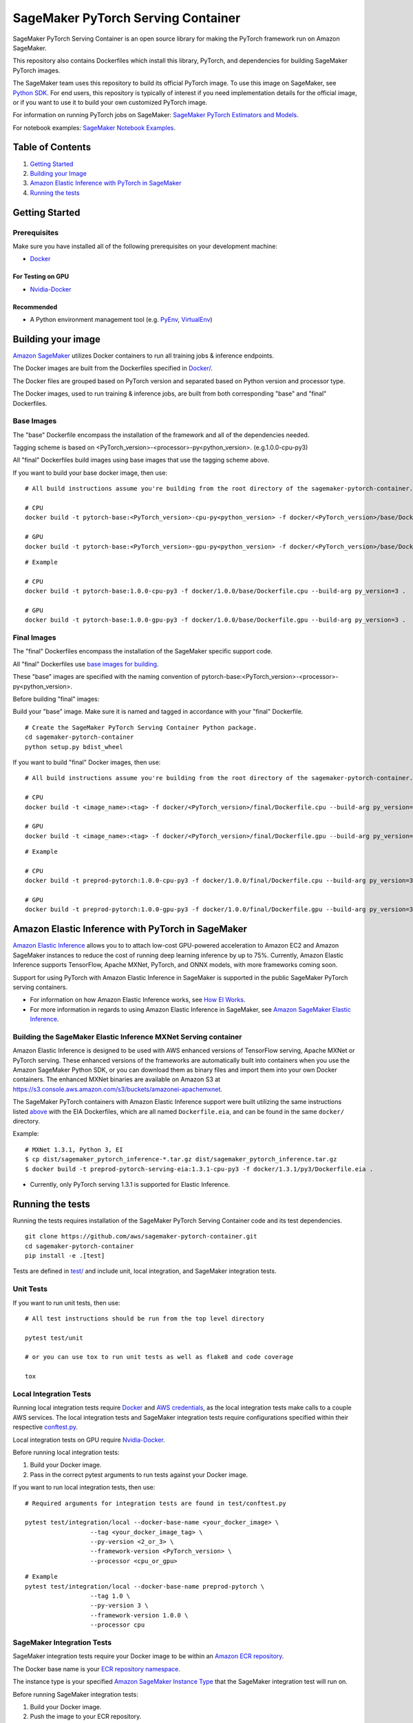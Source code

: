 
===================================
SageMaker PyTorch Serving Container
===================================

SageMaker PyTorch Serving Container is an open source library for making the
PyTorch framework run on Amazon SageMaker.

This repository also contains Dockerfiles which install this library, PyTorch, and dependencies
for building SageMaker PyTorch images.

The SageMaker team uses this repository to build its official PyTorch image. To use this image on SageMaker,
see `Python SDK <https://github.com/aws/sagemaker-python-sdk>`__.
For end users, this repository is typically of interest if you need implementation details for
the official image, or if you want to use it to build your own customized PyTorch image.

For information on running PyTorch jobs on SageMaker: `SageMaker PyTorch Estimators and Models
<https://github.com/aws/sagemaker-python-sdk/tree/master/src/sagemaker/pytorch>`__.

For notebook examples: `SageMaker Notebook
Examples <https://github.com/awslabs/amazon-sagemaker-examples>`__.

Table of Contents
-----------------

#. `Getting Started <#getting-started>`__
#. `Building your Image <#building-your-image>`__
#. `Amazon Elastic Inference with PyTorch in SageMaker <#elastic-inference>`__
#. `Running the tests <#running-the-tests>`__

Getting Started
---------------

Prerequisites
~~~~~~~~~~~~~

Make sure you have installed all of the following prerequisites on your
development machine:

- `Docker <https://www.docker.com/>`__

For Testing on GPU
^^^^^^^^^^^^^^^^^^

-  `Nvidia-Docker <https://github.com/NVIDIA/nvidia-docker>`__

Recommended
^^^^^^^^^^^

-  A Python environment management tool (e.g.
   `PyEnv <https://github.com/pyenv/pyenv>`__,
   `VirtualEnv <https://virtualenv.pypa.io/en/stable/>`__)

Building your image
-------------------

`Amazon SageMaker <https://aws.amazon.com/documentation/sagemaker/>`__
utilizes Docker containers to run all training jobs & inference endpoints.

The Docker images are built from the Dockerfiles specified in
`Docker/ <https://github.com/aws/sagemaker-pytorch-container/tree/master/docker>`__.

The Docker files are grouped based on PyTorch version and separated
based on Python version and processor type.

The Docker images, used to run training & inference jobs, are built from
both corresponding "base" and "final" Dockerfiles.

Base Images
~~~~~~~~~~~

The "base" Dockerfile encompass the installation of the framework and all of the dependencies
needed.

Tagging scheme is based on <PyTorch_version>-<processor>-py<python_version>. (e.g.1.0.0-cpu-py3)

All "final" Dockerfiles build images using base images that use the tagging scheme
above.

If you want to build your base docker image, then use:

::

    # All build instructions assume you're building from the root directory of the sagemaker-pytorch-container.

    # CPU
    docker build -t pytorch-base:<PyTorch_version>-cpu-py<python_version> -f docker/<PyTorch_version>/base/Dockerfile.cpu --build-arg py_version=<python_version> .

    # GPU
    docker build -t pytorch-base:<PyTorch_version>-gpu-py<python_version> -f docker/<PyTorch_version>/base/Dockerfile.gpu --build-arg py_version=<python_version> .

::

    # Example

    # CPU
    docker build -t pytorch-base:1.0.0-cpu-py3 -f docker/1.0.0/base/Dockerfile.cpu --build-arg py_version=3 .

    # GPU
    docker build -t pytorch-base:1.0.0-gpu-py3 -f docker/1.0.0/base/Dockerfile.gpu --build-arg py_version=3 .

Final Images
~~~~~~~~~~~~

The "final" Dockerfiles encompass the installation of the SageMaker specific support code.

All "final" Dockerfiles use `base images for building <https://github.com/aws/sagemaker-pytorch-container/blob/master/docker/1.0.0/final/Dockerfile.cpu#L2>`__.

These "base" images are specified with the naming convention of
pytorch-base:<PyTorch_version>-<processor>-py<python_version>.

Before building "final" images:

Build your "base" image. Make sure it is named and tagged in accordance with your "final"
Dockerfile.


::

    # Create the SageMaker PyTorch Serving Container Python package.
    cd sagemaker-pytorch-container
    python setup.py bdist_wheel

If you want to build "final" Docker images, then use:

::

    # All build instructions assume you're building from the root directory of the sagemaker-pytorch-container.

    # CPU
    docker build -t <image_name>:<tag> -f docker/<PyTorch_version>/final/Dockerfile.cpu --build-arg py_version=<python_version> .

    # GPU
    docker build -t <image_name>:<tag> -f docker/<PyTorch_version>/final/Dockerfile.gpu --build-arg py_version=<python_version> .

::

    # Example

    # CPU
    docker build -t preprod-pytorch:1.0.0-cpu-py3 -f docker/1.0.0/final/Dockerfile.cpu --build-arg py_version=3 .

    # GPU
    docker build -t preprod-pytorch:1.0.0-gpu-py3 -f docker/1.0.0/final/Dockerfile.gpu --build-arg py_version=3 .

Amazon Elastic Inference with PyTorch in SageMaker
------------------------------------------------
`Amazon Elastic Inference <https://aws.amazon.com/machine-learning/elastic-inference/>`__ allows you to to attach
low-cost GPU-powered acceleration to Amazon EC2 and Amazon SageMaker instances to reduce the cost of running deep
learning inference by up to 75%. Currently, Amazon Elastic Inference supports TensorFlow, Apache MXNet, PyTorch,
and ONNX models, with more frameworks coming soon.

Support for using PyTorch with Amazon Elastic Inference in SageMaker is supported in the public SageMaker PyTorch serving containers.

* For information on how Amazon Elastic Inference works, see `How EI Works <https://docs.aws.amazon.com/sagemaker/latest/dg/ei.html#ei-how-it-works>`__.
* For more information in regards to using Amazon Elastic Inference in SageMaker, see `Amazon SageMaker Elastic Inference <https://docs.aws.amazon.com/sagemaker/latest/dg/ei.html>`__.

Building the SageMaker Elastic Inference MXNet Serving container
~~~~~~~~~~~~~~~~~~~~~~~~~~~~~~~~~~~~~~~~~~~~~~~~~~~~~~~~~~~~~~~~
Amazon Elastic Inference is designed to be used with AWS enhanced versions of TensorFlow serving, Apache MXNet or PyTorch serving. These enhanced
versions of the frameworks are automatically built into containers when you use the Amazon SageMaker Python SDK, or you can
download them as binary files and import them into your own Docker containers. The enhanced MXNet binaries are available on Amazon S3 at https://s3.console.aws.amazon.com/s3/buckets/amazonei-apachemxnet.

The SageMaker PyTorch containers with Amazon Elastic Inference support were built utilizing the
same instructions listed `above <https://github.com/aws/sagemaker-mxnet-serving-container#building-your-image>`__ with the
EIA Dockerfiles, which are all named ``Dockerfile.eia``, and can be found in the same ``docker/`` directory.

Example:

::

    # MXNet 1.3.1, Python 3, EI
    $ cp dist/sagemaker_pytorch_inference-*.tar.gz dist/sagemaker_pytorch_inference.tar.gz
    $ docker build -t preprod-pytorch-serving-eia:1.3.1-cpu-py3 -f docker/1.3.1/py3/Dockerfile.eia .


* Currently, only PyTorch serving 1.3.1 is supported for Elastic Inference.

Running the tests
-----------------

Running the tests requires installation of the SageMaker PyTorch Serving Container code and its test
dependencies.

::

    git clone https://github.com/aws/sagemaker-pytorch-container.git
    cd sagemaker-pytorch-container
    pip install -e .[test]

Tests are defined in
`test/ <https://github.com/aws/sagemaker-pytorch-container/tree/master/test>`__
and include unit, local integration, and SageMaker integration tests.

Unit Tests
~~~~~~~~~~

If you want to run unit tests, then use:

::

    # All test instructions should be run from the top level directory

    pytest test/unit

    # or you can use tox to run unit tests as well as flake8 and code coverage

    tox


Local Integration Tests
~~~~~~~~~~~~~~~~~~~~~~~

Running local integration tests require `Docker <https://www.docker.com/>`__ and `AWS
credentials <https://docs.aws.amazon.com/sdk-for-java/v1/developer-guide/setup-credentials.html>`__,
as the local integration tests make calls to a couple AWS services. The local integration tests and
SageMaker integration tests require configurations specified within their respective
`conftest.py <https://github.com/aws/sagemaker-pytorch-container/blob/master/test/conftest.py>`__.

Local integration tests on GPU require `Nvidia-Docker <https://github.com/NVIDIA/nvidia-docker>`__.

Before running local integration tests:

#. Build your Docker image.
#. Pass in the correct pytest arguments to run tests against your Docker image.

If you want to run local integration tests, then use:

::

    # Required arguments for integration tests are found in test/conftest.py

    pytest test/integration/local --docker-base-name <your_docker_image> \
                      --tag <your_docker_image_tag> \
                      --py-version <2_or_3> \
                      --framework-version <PyTorch_version> \
                      --processor <cpu_or_gpu>

::

    # Example
    pytest test/integration/local --docker-base-name preprod-pytorch \
                      --tag 1.0 \
                      --py-version 3 \
                      --framework-version 1.0.0 \
                      --processor cpu

SageMaker Integration Tests
~~~~~~~~~~~~~~~~~~~~~~~~~~~

SageMaker integration tests require your Docker image to be within an `Amazon ECR repository <https://docs
.aws.amazon.com/AmazonECS/latest/developerguide/ECS_Console_Repositories.html>`__.

The Docker base name is your `ECR repository namespace <https://docs.aws.amazon
.com/AmazonECR/latest/userguide/Repositories.html>`__.

The instance type is your specified `Amazon SageMaker Instance Type
<https://aws.amazon.com/sagemaker/pricing/instance-types/>`__ that the SageMaker integration test will run on.

Before running SageMaker integration tests:

#. Build your Docker image.
#. Push the image to your ECR repository.
#. Pass in the correct pytest arguments to run tests on SageMaker against the image within your ECR repository.

If you want to run a SageMaker integration end to end test on `Amazon
SageMaker <https://aws.amazon.com/sagemaker/>`__, then use:

::

    # Required arguments for integration tests are found in test/conftest.py

    pytest test/integration/sagemaker --aws-id <your_aws_id> \
                           --docker-base-name <your_docker_image> \
                           --instance-type <amazon_sagemaker_instance_type> \
                           --tag <your_docker_image_tag> \

::

    # Example
    pytest test/integration/sagemaker --aws-id 12345678910 \
                           --docker-base-name preprod-pytorch \
                           --instance-type ml.m4.xlarge \
                           --tag 1.0

Contributing
------------

Please read
`CONTRIBUTING.md <https://github.com/aws/sagemaker-pytorch-container/blob/master/CONTRIBUTING.md>`__
for details on our code of conduct, and the process for submitting pull
requests to us.

License
-------

SageMaker PyTorch Serving Container is licensed under the Apache 2.0 License. It is copyright 2018 Amazon
.com, Inc. or its affiliates. All Rights Reserved. The license is available at:
http://aws.amazon.com/apache2.0/
